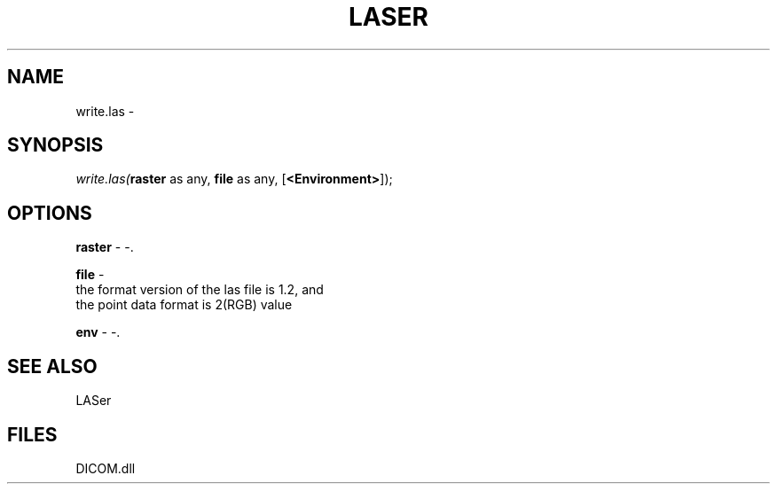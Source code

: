 .\" man page create by R# package system.
.TH LASER 1 2000-Jan "write.las" "write.las"
.SH NAME
write.las \- 
.SH SYNOPSIS
\fIwrite.las(\fBraster\fR as any, 
\fBfile\fR as any, 
[\fB<Environment>\fR]);\fR
.SH OPTIONS
.PP
\fBraster\fB \fR\- -. 
.PP
.PP
\fBfile\fB \fR\- 
 the format version of the las file is 1.2, and
 the point data format is 2(RGB) value
. 
.PP
.PP
\fBenv\fB \fR\- -. 
.PP
.SH SEE ALSO
LASer
.SH FILES
.PP
DICOM.dll
.PP
